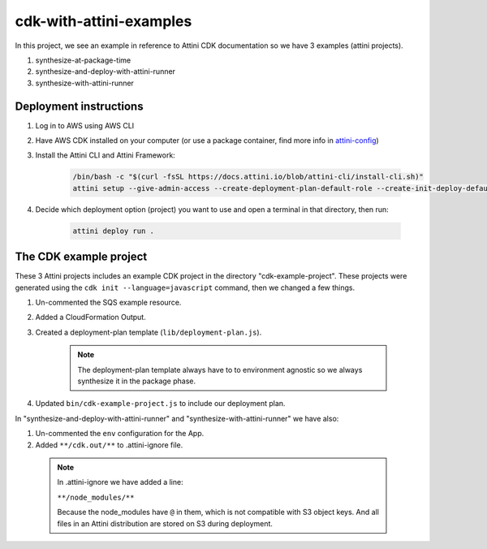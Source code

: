 cdk-with-attini-examples
==========================

In this project, we see an example in reference to Attini CDK documentation so we have 3 examples (attini projects).

#. synthesize-at-package-time
#. synthesize-and-deploy-with-attini-runner
#. synthesize-with-attini-runner


Deployment instructions
-------------------------

#. Log in to AWS using AWS CLI

#. Have AWS CDK installed on your computer (or use a package container, find more info in `attini-config <https://docs.attini.io/api-reference/attini-configuration.html#package>`_)

#. Install the Attini CLI and Attini Framework:

    .. code-block:: bash

        /bin/bash -c "$(curl -fsSL https://docs.attini.io/blob/attini-cli/install-cli.sh)"
        attini setup --give-admin-access --create-deployment-plan-default-role --create-init-deploy-default-role --accept-license-agreement

#. Decide which deployment option (project) you want to use and open a terminal in that directory, then run:

    .. code-block:: bash

        attini deploy run .


The CDK example project
---------------------------

These 3 Attini projects includes an example CDK project in the directory "cdk-example-project".
These projects were generated using the ``cdk init --language=javascript`` command, then we changed a few things.

#. Un-commented the SQS example resource.
#. Added a Cloud​Formation Output.
#. Created a deployment-plan template (``lib/deployment-plan.js``).

    .. note::
      The deployment-plan template always have to to environment agnostic so we always synthesize it in the package phase.

#. Updated ``bin/cdk-example-project.js`` to include our deployment plan.

In "synthesize-and-deploy-with-attini-runner" and "synthesize-with-attini-runner"
we have also:

#. Un-commented the ``env`` configuration for the App.
#. Added ``**/cdk.out/**`` to .attini-ignore file.


  .. note::
    In .attini-ignore we have added a line:

    ``**/node_modules/**``

    Because the node_modules have ``@`` in them, which is not compatible with S3 object keys. And all
    files in an Attini distribution are stored on S3 during deployment.
